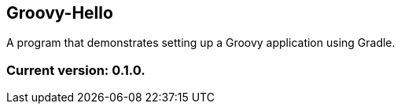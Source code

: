 Groovy-Hello
------------

A program that demonstrates setting up a Groovy application using Gradle.

Current version: 0.1.0.
~~~~~~~~~~~~~~~~~~~~~~~
